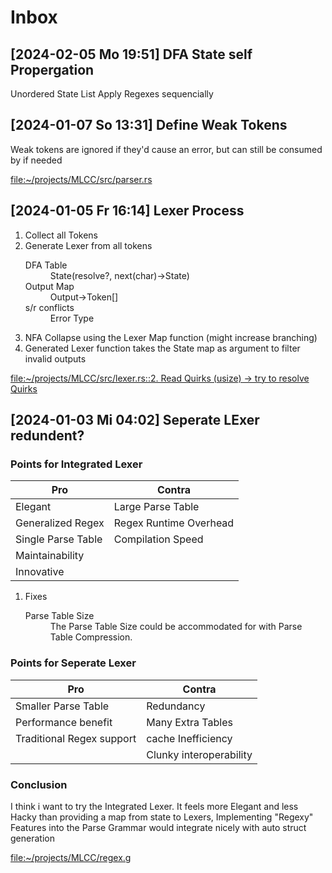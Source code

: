 * Inbox
** [2024-02-05 Mo 19:51] DFA State self Propergation

Unordered State List
Apply Regexes sequencially
** [2024-01-07 So 13:31] Define Weak Tokens

Weak tokens are ignored if they'd cause an error, but can still be consumed by if needed

[[file:~/projects/MLCC/src/parser.rs]]
** [2024-01-05 Fr 16:14] Lexer Process

1. Collect all Tokens
2. Generate Lexer from all tokens
   - DFA Table :: State(resolve?, next(char)->State)
   - Output Map :: Output->Token[]
   - s/r conflicts :: Error Type
3. NFA Collapse using the Lexer Map function (might increase branching)
4. Generated Lexer function takes the State map as argument to filter invalid outputs

[[file:~/projects/MLCC/src/lexer.rs::2. Read Quirks (usize) -> try to resolve Quirks]]
** [2024-01-03 Mi 04:02] Seperate LExer redundent?

*** Points for Integrated Lexer
| Pro                | Contra                 |
|--------------------+------------------------|
| Elegant            | Large Parse Table      |
| Generalized Regex  | Regex Runtime Overhead |
| Single Parse Table | Compilation Speed      |
| Maintainability    |                        |
| Innovative         |                        |

**** Fixes
- Parse Table Size ::
  The Parse Table Size could be accommodated for with Parse Table Compression.

*** Points for Seperate Lexer
| Pro                       | Contra                  |
|---------------------------+-------------------------|
| Smaller Parse Table       | Redundancy              |
| Performance benefit       | Many Extra Tables       |
| Traditional Regex support | cache Inefficiency      |
|                           | Clunky interoperability |

*** Conclusion
I think i want to try the Integrated Lexer. It feels more Elegant and less Hacky than providing a map from state to Lexers,
Implementing "Regexy" Features into the Parse Grammar would integrate nicely with auto struct generation

[[file:~/projects/MLCC/regex.g]]
